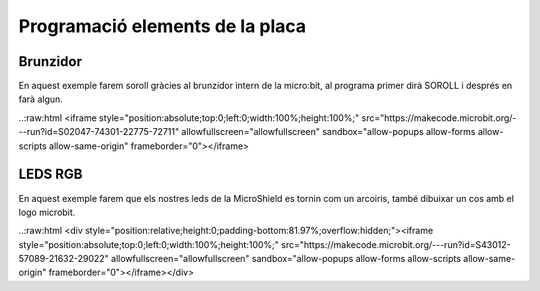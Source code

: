 Programació elements de la placa
=====


Brunzidor
------------

.. image:: BRUNZIDOR.png
  :width: 400
  :alt: BRUNZIDOR

En aquest exemple farem soroll gràcies al brunzidor intern de la micro:bit, al programa primer dirà SOROLL i després en farà algun.

..:raw:html
<iframe style="position:absolute;top:0;left:0;width:100%;height:100%;" src="https://makecode.microbit.org/---run?id=S02047-74301-22775-72711" allowfullscreen="allowfullscreen" sandbox="allow-popups allow-forms allow-scripts allow-same-origin" frameborder="0"></iframe>


LEDS RGB
------------

.. image:: LEDS.png
  :width: 400
  :alt: LEDS RGB

En aquest exemple farem que els nostres leds de la MicroShield es tornin com un arcoiris, també dibuixar un cos amb el logo microbit.

..:raw:html
<div style="position:relative;height:0;padding-bottom:81.97%;overflow:hidden;"><iframe style="position:absolute;top:0;left:0;width:100%;height:100%;" src="https://makecode.microbit.org/---run?id=S43012-57089-21632-29022" allowfullscreen="allowfullscreen" sandbox="allow-popups allow-forms allow-scripts allow-same-origin" frameborder="0"></iframe></div>
